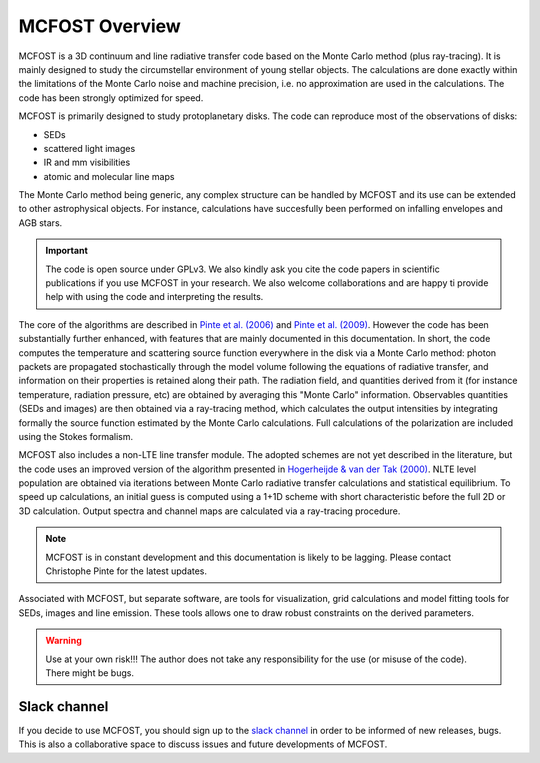 MCFOST Overview
==================

MCFOST is a 3D continuum and line radiative transfer code based on the
Monte Carlo method (plus ray-tracing). It is mainly designed to study the circumstellar
environment of young stellar objects. The calculations are done exactly
within the limitations of the Monte Carlo noise and machine precision,
i.e. no approximation are used in the calculations. The code has been
strongly optimized for speed.

MCFOST is primarily designed to study protoplanetary disks. The code can
reproduce most of the observations of disks:

* SEDs
* scattered light images
* IR and mm visibilities
* atomic and molecular line maps

The Monte Carlo method being generic, any complex structure can be
handled by MCFOST and its use can be extended to other astrophysical
objects. For instance, calculations have succesfully been performed on infalling envelopes
and AGB stars.

.. important:: The code is open source under GPLv3. We also kindly ask you cite the code papers in scientific publications if you use MCFOST in your research. We also welcome collaborations and are happy ti provide help with using the code and interpreting the results.


The core of the algorithms are described in
`Pinte et al. (2006) <http://adsabs.harvard.edu/abs/2006A%26A...459..797P>`__
and `Pinte et al. (2009)
<http://adsabs.harvard.edu/abs/2009A%26A...498..967P>`__.
However the code has been substantially further
enhanced, with features that are mainly documented in this documentation.
In short, the code computes the temperature and scattering
source function everywhere in the disk via a Monte Carlo method: photon
packets are propagated stochastically through the model volume following
the equations of radiative transfer, and information on their properties
is retained along their path. The radiation field, and quantities
derived from it (for instance temperature, radiation pressure, etc) are
obtained by averaging this "Monte Carlo" information. Observables
quantities (SEDs and images) are then obtained via a ray-tracing method,
which calculates the output intensities by integrating formally the
source function estimated by the Monte Carlo calculations. Full
calculations of the polarization are included using the Stokes
formalism.


MCFOST also includes a non-LTE line transfer module. The adopted schemes
are not yet described in the literature, but the code uses an improved
version of the algorithm presented in `Hogerheijde & van der Tak (2000)
<http://adsabs.harvard.edu/abs/2000A%26A...362..697H>`__.
NLTE level population are obtained via iterations between Monte Carlo
radiative transfer calculations and statistical equilibrium. To speed up
calculations, an initial guess is computed using a 1+1D scheme with
short characteristic before the full 2D or 3D calculation. Output
spectra and channel maps are calculated via a ray-tracing procedure.


.. note:: MCFOST is in constant development and this documentation is
          likely to be lagging. Please contact Christophe Pinte for the latest updates.


Associated with MCFOST, but separate software, are tools for
visualization, grid calculations and model fitting tools for SEDs,
images and line emission. These tools allows one to draw robust
constraints on the derived parameters.


.. warning:: Use at your own risk!!! The author does not take any
             responsibility for the use (or misuse of the code). There might be
             bugs.


Slack channel
-------------

If you decide to use MCFOST, you should sign up to the `slack channel <https://mcfost.slack.com/>`__ in
order to be informed of new releases, bugs. This is also a collaborative space
to discuss issues and future developments of MCFOST.


..  If you decide to use MCFOST, you should sign up to the mailing list in
    order to be informed when new versions are available. Please send an
    email to `*sympa@ujf-grenoble.fr* <mailto:sympa@ujf-grenoble.fr>`__
    with header :
    subscribe mcfost <First Name> <Last Name>
    First name and Last Name are optional.
